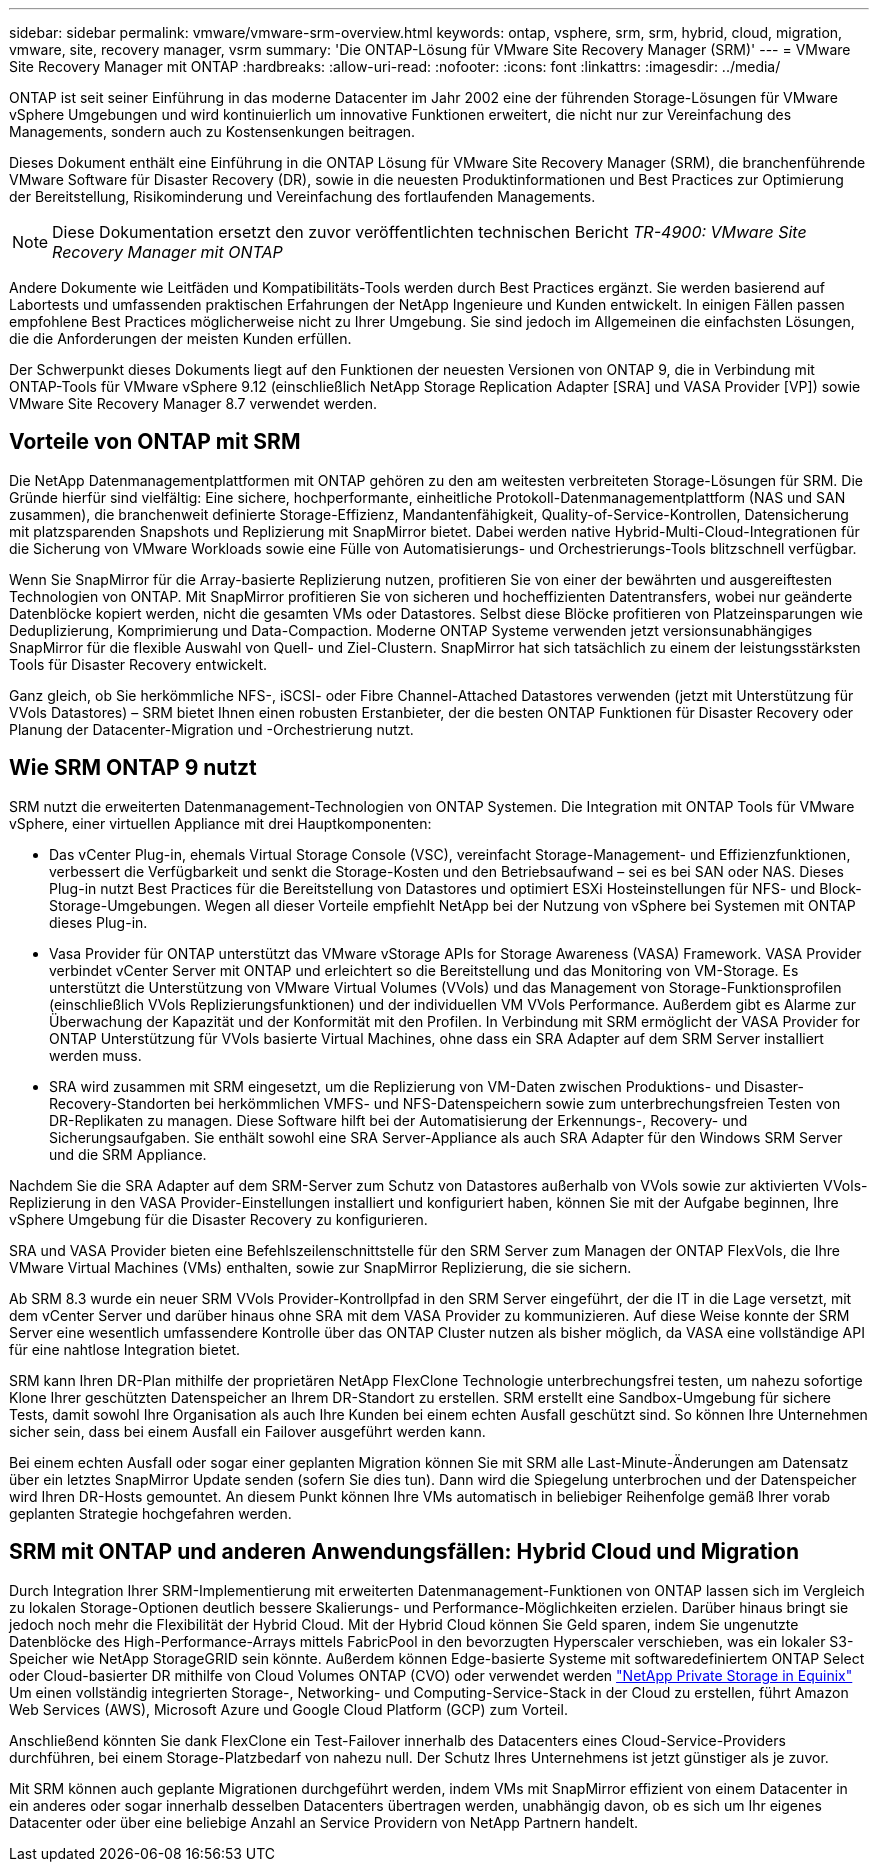 ---
sidebar: sidebar 
permalink: vmware/vmware-srm-overview.html 
keywords: ontap, vsphere, srm, srm, hybrid, cloud, migration, vmware, site, recovery manager, vsrm 
summary: 'Die ONTAP-Lösung für VMware Site Recovery Manager (SRM)' 
---
= VMware Site Recovery Manager mit ONTAP
:hardbreaks:
:allow-uri-read: 
:nofooter: 
:icons: font
:linkattrs: 
:imagesdir: ../media/


[role="lead"]
ONTAP ist seit seiner Einführung in das moderne Datacenter im Jahr 2002 eine der führenden Storage-Lösungen für VMware vSphere Umgebungen und wird kontinuierlich um innovative Funktionen erweitert, die nicht nur zur Vereinfachung des Managements, sondern auch zu Kostensenkungen beitragen.

Dieses Dokument enthält eine Einführung in die ONTAP Lösung für VMware Site Recovery Manager (SRM), die branchenführende VMware Software für Disaster Recovery (DR), sowie in die neuesten Produktinformationen und Best Practices zur Optimierung der Bereitstellung, Risikominderung und Vereinfachung des fortlaufenden Managements.


NOTE: Diese Dokumentation ersetzt den zuvor veröffentlichten technischen Bericht _TR-4900: VMware Site Recovery Manager mit ONTAP_

Andere Dokumente wie Leitfäden und Kompatibilitäts-Tools werden durch Best Practices ergänzt. Sie werden basierend auf Labortests und umfassenden praktischen Erfahrungen der NetApp Ingenieure und Kunden entwickelt. In einigen Fällen passen empfohlene Best Practices möglicherweise nicht zu Ihrer Umgebung. Sie sind jedoch im Allgemeinen die einfachsten Lösungen, die die Anforderungen der meisten Kunden erfüllen.

Der Schwerpunkt dieses Dokuments liegt auf den Funktionen der neuesten Versionen von ONTAP 9, die in Verbindung mit ONTAP-Tools für VMware vSphere 9.12 (einschließlich NetApp Storage Replication Adapter [SRA] und VASA Provider [VP]) sowie VMware Site Recovery Manager 8.7 verwendet werden.



== Vorteile von ONTAP mit SRM

Die NetApp Datenmanagementplattformen mit ONTAP gehören zu den am weitesten verbreiteten Storage-Lösungen für SRM. Die Gründe hierfür sind vielfältig: Eine sichere, hochperformante, einheitliche Protokoll-Datenmanagementplattform (NAS und SAN zusammen), die branchenweit definierte Storage-Effizienz, Mandantenfähigkeit, Quality-of-Service-Kontrollen, Datensicherung mit platzsparenden Snapshots und Replizierung mit SnapMirror bietet. Dabei werden native Hybrid-Multi-Cloud-Integrationen für die Sicherung von VMware Workloads sowie eine Fülle von Automatisierungs- und Orchestrierungs-Tools blitzschnell verfügbar.

Wenn Sie SnapMirror für die Array-basierte Replizierung nutzen, profitieren Sie von einer der bewährten und ausgereiftesten Technologien von ONTAP. Mit SnapMirror profitieren Sie von sicheren und hocheffizienten Datentransfers, wobei nur geänderte Datenblöcke kopiert werden, nicht die gesamten VMs oder Datastores. Selbst diese Blöcke profitieren von Platzeinsparungen wie Deduplizierung, Komprimierung und Data-Compaction. Moderne ONTAP Systeme verwenden jetzt versionsunabhängiges SnapMirror für die flexible Auswahl von Quell- und Ziel-Clustern. SnapMirror hat sich tatsächlich zu einem der leistungsstärksten Tools für Disaster Recovery entwickelt.

Ganz gleich, ob Sie herkömmliche NFS-, iSCSI- oder Fibre Channel-Attached Datastores verwenden (jetzt mit Unterstützung für VVols Datastores) – SRM bietet Ihnen einen robusten Erstanbieter, der die besten ONTAP Funktionen für Disaster Recovery oder Planung der Datacenter-Migration und -Orchestrierung nutzt.



== Wie SRM ONTAP 9 nutzt

SRM nutzt die erweiterten Datenmanagement-Technologien von ONTAP Systemen. Die Integration mit ONTAP Tools für VMware vSphere, einer virtuellen Appliance mit drei Hauptkomponenten:

* Das vCenter Plug-in, ehemals Virtual Storage Console (VSC), vereinfacht Storage-Management- und Effizienzfunktionen, verbessert die Verfügbarkeit und senkt die Storage-Kosten und den Betriebsaufwand – sei es bei SAN oder NAS. Dieses Plug-in nutzt Best Practices für die Bereitstellung von Datastores und optimiert ESXi Hosteinstellungen für NFS- und Block-Storage-Umgebungen. Wegen all dieser Vorteile empfiehlt NetApp bei der Nutzung von vSphere bei Systemen mit ONTAP dieses Plug-in.
* Vasa Provider für ONTAP unterstützt das VMware vStorage APIs for Storage Awareness (VASA) Framework. VASA Provider verbindet vCenter Server mit ONTAP und erleichtert so die Bereitstellung und das Monitoring von VM-Storage. Es unterstützt die Unterstützung von VMware Virtual Volumes (VVols) und das Management von Storage-Funktionsprofilen (einschließlich VVols Replizierungsfunktionen) und der individuellen VM VVols Performance. Außerdem gibt es Alarme zur Überwachung der Kapazität und der Konformität mit den Profilen. In Verbindung mit SRM ermöglicht der VASA Provider for ONTAP Unterstützung für VVols basierte Virtual Machines, ohne dass ein SRA Adapter auf dem SRM Server installiert werden muss.
* SRA wird zusammen mit SRM eingesetzt, um die Replizierung von VM-Daten zwischen Produktions- und Disaster-Recovery-Standorten bei herkömmlichen VMFS- und NFS-Datenspeichern sowie zum unterbrechungsfreien Testen von DR-Replikaten zu managen. Diese Software hilft bei der Automatisierung der Erkennungs-, Recovery- und Sicherungsaufgaben. Sie enthält sowohl eine SRA Server-Appliance als auch SRA Adapter für den Windows SRM Server und die SRM Appliance.


Nachdem Sie die SRA Adapter auf dem SRM-Server zum Schutz von Datastores außerhalb von VVols sowie zur aktivierten VVols-Replizierung in den VASA Provider-Einstellungen installiert und konfiguriert haben, können Sie mit der Aufgabe beginnen, Ihre vSphere Umgebung für die Disaster Recovery zu konfigurieren.

SRA und VASA Provider bieten eine Befehlszeilenschnittstelle für den SRM Server zum Managen der ONTAP FlexVols, die Ihre VMware Virtual Machines (VMs) enthalten, sowie zur SnapMirror Replizierung, die sie sichern.

Ab SRM 8.3 wurde ein neuer SRM VVols Provider-Kontrollpfad in den SRM Server eingeführt, der die IT in die Lage versetzt, mit dem vCenter Server und darüber hinaus ohne SRA mit dem VASA Provider zu kommunizieren. Auf diese Weise konnte der SRM Server eine wesentlich umfassendere Kontrolle über das ONTAP Cluster nutzen als bisher möglich, da VASA eine vollständige API für eine nahtlose Integration bietet.

SRM kann Ihren DR-Plan mithilfe der proprietären NetApp FlexClone Technologie unterbrechungsfrei testen, um nahezu sofortige Klone Ihrer geschützten Datenspeicher an Ihrem DR-Standort zu erstellen. SRM erstellt eine Sandbox-Umgebung für sichere Tests, damit sowohl Ihre Organisation als auch Ihre Kunden bei einem echten Ausfall geschützt sind. So können Ihre Unternehmen sicher sein, dass bei einem Ausfall ein Failover ausgeführt werden kann.

Bei einem echten Ausfall oder sogar einer geplanten Migration können Sie mit SRM alle Last-Minute-Änderungen am Datensatz über ein letztes SnapMirror Update senden (sofern Sie dies tun). Dann wird die Spiegelung unterbrochen und der Datenspeicher wird Ihren DR-Hosts gemountet. An diesem Punkt können Ihre VMs automatisch in beliebiger Reihenfolge gemäß Ihrer vorab geplanten Strategie hochgefahren werden.



== SRM mit ONTAP und anderen Anwendungsfällen: Hybrid Cloud und Migration

Durch Integration Ihrer SRM-Implementierung mit erweiterten Datenmanagement-Funktionen von ONTAP lassen sich im Vergleich zu lokalen Storage-Optionen deutlich bessere Skalierungs- und Performance-Möglichkeiten erzielen. Darüber hinaus bringt sie jedoch noch mehr die Flexibilität der Hybrid Cloud. Mit der Hybrid Cloud können Sie Geld sparen, indem Sie ungenutzte Datenblöcke des High-Performance-Arrays mittels FabricPool in den bevorzugten Hyperscaler verschieben, was ein lokaler S3-Speicher wie NetApp StorageGRID sein könnte. Außerdem können Edge-basierte Systeme mit softwaredefiniertem ONTAP Select oder Cloud-basierter DR mithilfe von Cloud Volumes ONTAP (CVO) oder verwendet werden https://www.equinix.com/partners/netapp["NetApp Private Storage in Equinix"^] Um einen vollständig integrierten Storage-, Networking- und Computing-Service-Stack in der Cloud zu erstellen, führt Amazon Web Services (AWS), Microsoft Azure und Google Cloud Platform (GCP) zum Vorteil.

Anschließend könnten Sie dank FlexClone ein Test-Failover innerhalb des Datacenters eines Cloud-Service-Providers durchführen, bei einem Storage-Platzbedarf von nahezu null. Der Schutz Ihres Unternehmens ist jetzt günstiger als je zuvor.

Mit SRM können auch geplante Migrationen durchgeführt werden, indem VMs mit SnapMirror effizient von einem Datacenter in ein anderes oder sogar innerhalb desselben Datacenters übertragen werden, unabhängig davon, ob es sich um Ihr eigenes Datacenter oder über eine beliebige Anzahl an Service Providern von NetApp Partnern handelt.
